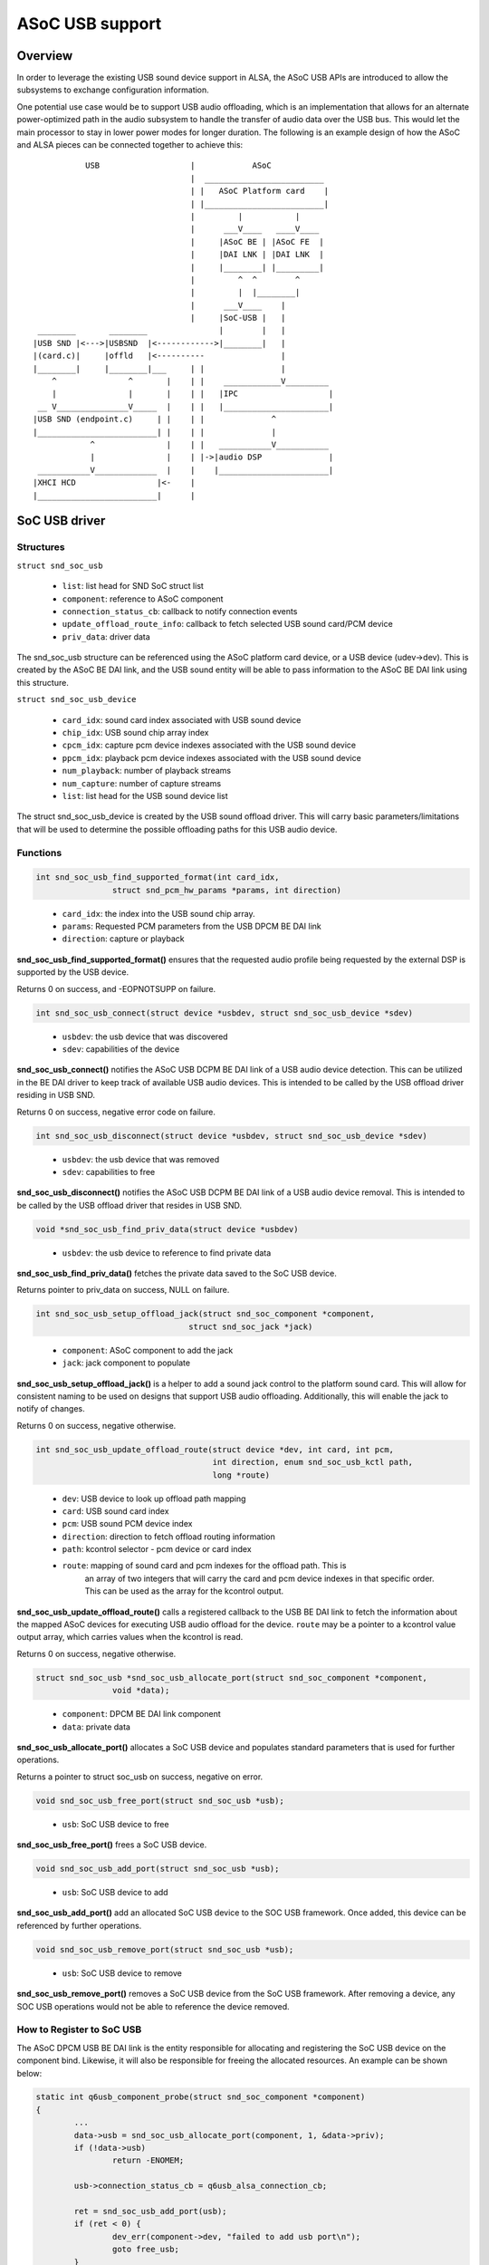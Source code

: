 ================
ASoC USB support
================

Overview
========
In order to leverage the existing USB sound device support in ALSA, the
ASoC USB APIs are introduced to allow the subsystems to exchange
configuration information.

One potential use case would be to support USB audio offloading, which is
an implementation that allows for an alternate power-optimized path in the audio
subsystem to handle the transfer of audio data over the USB bus.  This would
let the main processor to stay in lower power modes for longer duration.  The
following is an example design of how the ASoC and ALSA pieces can be connected
together to achieve this:

::

               USB                   |            ASoC
                                     |  _________________________
                                     | |   ASoC Platform card    |
                                     | |_________________________|
                                     |         |           |
                                     |      ___V____   ____V____
                                     |     |ASoC BE | |ASoC FE  |
                                     |     |DAI LNK | |DAI LNK  |
                                     |     |________| |_________|
                                     |         ^  ^        ^
                                     |         |  |________|
                                     |      ___V____    |
                                     |     |SoC-USB |   |
     ________       ________               |        |   |
    |USB SND |<--->|USBSND  |<------------>|________|   |
    |(card.c)|     |offld   |<----------                |
    |________|     |________|___     | |                |
        ^               ^       |    | |    ____________V_________
        |               |       |    | |   |IPC                   |
     __ V_______________V_____  |    | |   |______________________|
    |USB SND (endpoint.c)     | |    | |              ^
    |_________________________| |    | |              |
                ^               |    | |   ___________V___________
                |               |    | |->|audio DSP              |
     ___________V_____________  |    |    |_______________________|
    |XHCI HCD                 |<-    |
    |_________________________|      |


SoC USB driver
==============
Structures
----------
``struct snd_soc_usb``

  - ``list``: list head for SND SoC struct list
  - ``component``: reference to ASoC component
  - ``connection_status_cb``: callback to notify connection events
  - ``update_offload_route_info``: callback to fetch selected USB sound card/PCM
    device
  - ``priv_data``: driver data

The snd_soc_usb structure can be referenced using the ASoC platform card
device, or a USB device (udev->dev).  This is created by the ASoC BE DAI
link, and the USB sound entity will be able to pass information to the
ASoC BE DAI link using this structure.

``struct snd_soc_usb_device``

  - ``card_idx``: sound card index associated with USB sound device
  - ``chip_idx``: USB sound chip array index
  - ``cpcm_idx``: capture pcm device indexes associated with the USB sound device
  - ``ppcm_idx``: playback pcm device indexes associated with the USB sound device
  - ``num_playback``: number of playback streams
  - ``num_capture``: number of capture streams
  - ``list``: list head for the USB sound device list

The struct snd_soc_usb_device is created by the USB sound offload driver.
This will carry basic parameters/limitations that will be used to
determine the possible offloading paths for this USB audio device.

Functions
---------
.. code-block:: rst

	int snd_soc_usb_find_supported_format(int card_idx,
			struct snd_pcm_hw_params *params, int direction)
..

  - ``card_idx``: the index into the USB sound chip array.
  - ``params``: Requested PCM parameters from the USB DPCM BE DAI link
  - ``direction``: capture or playback

**snd_soc_usb_find_supported_format()** ensures that the requested audio profile
being requested by the external DSP is supported by the USB device.

Returns 0 on success, and -EOPNOTSUPP on failure.

.. code-block:: rst

	int snd_soc_usb_connect(struct device *usbdev, struct snd_soc_usb_device *sdev)
..

  - ``usbdev``: the usb device that was discovered
  - ``sdev``: capabilities of the device

**snd_soc_usb_connect()** notifies the ASoC USB DCPM BE DAI link of a USB
audio device detection.  This can be utilized in the BE DAI
driver to keep track of available USB audio devices.  This is intended
to be called by the USB offload driver residing in USB SND.

Returns 0 on success, negative error code on failure.

.. code-block:: rst

	int snd_soc_usb_disconnect(struct device *usbdev, struct snd_soc_usb_device *sdev)
..

  - ``usbdev``: the usb device that was removed
  - ``sdev``: capabilities to free

**snd_soc_usb_disconnect()** notifies the ASoC USB DCPM BE DAI link of a USB
audio device removal.  This is intended to be called by the USB offload
driver that resides in USB SND.

.. code-block:: rst

	void *snd_soc_usb_find_priv_data(struct device *usbdev)
..

  - ``usbdev``: the usb device to reference to find private data

**snd_soc_usb_find_priv_data()** fetches the private data saved to the SoC USB
device.

Returns pointer to priv_data on success, NULL on failure.

.. code-block:: rst

	int snd_soc_usb_setup_offload_jack(struct snd_soc_component *component,
					struct snd_soc_jack *jack)
..

  - ``component``: ASoC component to add the jack
  - ``jack``: jack component to populate

**snd_soc_usb_setup_offload_jack()** is a helper to add a sound jack control to
the platform sound card.  This will allow for consistent naming to be used on
designs that support USB audio offloading.  Additionally, this will enable the
jack to notify of changes.

Returns 0 on success, negative otherwise.

.. code-block:: rst

	int snd_soc_usb_update_offload_route(struct device *dev, int card, int pcm,
					     int direction, enum snd_soc_usb_kctl path,
					     long *route)
..

  - ``dev``: USB device to look up offload path mapping
  - ``card``: USB sound card index
  - ``pcm``: USB sound PCM device index
  - ``direction``: direction to fetch offload routing information
  - ``path``: kcontrol selector - pcm device or card index
  - ``route``: mapping of sound card and pcm indexes for the offload path.  This is
	       an array of two integers that will carry the card and pcm device indexes
	       in that specific order.  This can be used as the array for the kcontrol
	       output.

**snd_soc_usb_update_offload_route()** calls a registered callback to the USB BE DAI
link to fetch the information about the mapped ASoC devices for executing USB audio
offload for the device. ``route`` may be a pointer to a kcontrol value output array,
which carries values when the kcontrol is read.

Returns 0 on success, negative otherwise.

.. code-block:: rst

	struct snd_soc_usb *snd_soc_usb_allocate_port(struct snd_soc_component *component,
			void *data);
..

  - ``component``: DPCM BE DAI link component
  - ``data``: private data

**snd_soc_usb_allocate_port()** allocates a SoC USB device and populates standard
parameters that is used for further operations.

Returns a pointer to struct soc_usb on success, negative on error.

.. code-block:: rst

	void snd_soc_usb_free_port(struct snd_soc_usb *usb);
..

  - ``usb``: SoC USB device to free

**snd_soc_usb_free_port()** frees a SoC USB device.

.. code-block:: rst

	void snd_soc_usb_add_port(struct snd_soc_usb *usb);
..

  - ``usb``: SoC USB device to add

**snd_soc_usb_add_port()** add an allocated SoC USB device to the SOC USB framework.
Once added, this device can be referenced by further operations.

.. code-block:: rst

	void snd_soc_usb_remove_port(struct snd_soc_usb *usb);
..

  - ``usb``: SoC USB device to remove

**snd_soc_usb_remove_port()** removes a SoC USB device from the SoC USB framework.
After removing a device, any SOC USB operations would not be able to reference the
device removed.

How to Register to SoC USB
--------------------------
The ASoC DPCM USB BE DAI link is the entity responsible for allocating and
registering the SoC USB device on the component bind.  Likewise, it will
also be responsible for freeing the allocated resources.  An example can
be shown below:

.. code-block:: rst

	static int q6usb_component_probe(struct snd_soc_component *component)
	{
		...
		data->usb = snd_soc_usb_allocate_port(component, 1, &data->priv);
		if (!data->usb)
			return -ENOMEM;

		usb->connection_status_cb = q6usb_alsa_connection_cb;

		ret = snd_soc_usb_add_port(usb);
		if (ret < 0) {
			dev_err(component->dev, "failed to add usb port\n");
			goto free_usb;
		}
		...
	}

	static void q6usb_component_remove(struct snd_soc_component *component)
	{
		...
		snd_soc_usb_remove_port(data->usb);
		snd_soc_usb_free_port(data->usb);
	}

	static const struct snd_soc_component_driver q6usb_dai_component = {
		.probe = q6usb_component_probe,
		.remove = q6usb_component_remove,
		.name = "q6usb-dai-component",
		...
	};
..

BE DAI links can pass along vendor specific information as part of the
call to allocate the SoC USB device.  This will allow any BE DAI link
parameters or settings to be accessed by the USB offload driver that
resides in USB SND.

USB Audio Device Connection Flow
--------------------------------
USB devices can be hotplugged into the USB ports at any point in time.
The BE DAI link should be aware of the current state of the physical USB
port, i.e. if there are any USB devices with audio interface(s) connected.
connection_status_cb() can be used to notify the BE DAI link of any change.

This is called whenever there is a USB SND interface bind or remove event,
using snd_soc_usb_connect() or snd_soc_usb_disconnect():

.. code-block:: rst

	static void qc_usb_audio_offload_probe(struct snd_usb_audio *chip)
	{
		...
		snd_soc_usb_connect(usb_get_usb_backend(udev), sdev);
		...
	}

	static void qc_usb_audio_offload_disconnect(struct snd_usb_audio *chip)
	{
		...
		snd_soc_usb_disconnect(usb_get_usb_backend(chip->dev), dev->sdev);
		...
	}
..

In order to account for conditions where driver or device existence is
not guaranteed, USB SND exposes snd_usb_rediscover_devices() to resend the
connect events for any identified USB audio interfaces.  Consider the
the following situation:

	**usb_audio_probe()**
	  | --> USB audio streams allocated and saved to usb_chip[]
	  | --> Propagate connect event to USB offload driver in USB SND
	  | --> **snd_soc_usb_connect()** exits as USB BE DAI link is not ready

	BE DAI link component probe
	  | --> DAI link is probed and SoC USB port is allocated
	  | --> The USB audio device connect event is missed

To ensure connection events are not missed, **snd_usb_rediscover_devices()**
is executed when the SoC USB device is registered.  Now, when the BE DAI
link component probe occurs, the following highlights the sequence:

	BE DAI link component probe
	  | --> DAI link is probed and SoC USB port is allocated
	  | --> SoC USB device added, and **snd_usb_rediscover_devices()** runs

	**snd_usb_rediscover_devices()**
	  | --> Traverses through usb_chip[] and for non-NULL entries issue
	  |     **connection_status_cb()**

In the case where the USB offload driver is unbound, while USB SND is ready,
the **snd_usb_rediscover_devices()** is called during module init.  This allows
for the offloading path to also be enabled with the following flow:

	**usb_audio_probe()**
	  | --> USB audio streams allocated and saved to usb_chip[]
	  | --> Propagate connect event to USB offload driver in USB SND
	  | --> USB offload driver **NOT** ready!

	BE DAI link component probe
	  | --> DAI link is probed and SoC USB port is allocated
	  | --> No USB connect event due to missing USB offload driver

	USB offload driver probe
	  | --> **qc_usb_audio_offload_init()**
	  | --> Calls **snd_usb_rediscover_devices()** to notify of devices

USB Offload Related Kcontrols
=============================
Details
-------
A set of kcontrols can be utilized by applications to help select the proper sound
devices to enable USB audio offloading.  SoC USB exposes the get_offload_dev()
callback that designs can use to ensure that the proper indices are returned to the
application.

Implementation
--------------

**Example:**

  **Sound Cards**:

	::

	  0 [SM8250MTPWCD938]: sm8250 - SM8250-MTP-WCD9380-WSA8810-VA-D
						SM8250-MTP-WCD9380-WSA8810-VA-DMIC
	  1 [Seri           ]: USB-Audio - Plantronics Blackwire 3225 Seri
						Plantronics Plantronics Blackwire
						3225 Seri at usb-xhci-hcd.1.auto-1.1,
						full sp
	  2 [C320M          ]: USB-Audio - Plantronics C320-M
                      Plantronics Plantronics C320-M at usb-xhci-hcd.1.auto-1.2, full speed

  **PCM Devices**:

	::

	  card 0: SM8250MTPWCD938 [SM8250-MTP-WCD9380-WSA8810-VA-D], device 0: MultiMedia1 (*) []
	  Subdevices: 1/1
	  Subdevice #0: subdevice #0
	  card 0: SM8250MTPWCD938 [SM8250-MTP-WCD9380-WSA8810-VA-D], device 1: MultiMedia2 (*) []
	  Subdevices: 1/1
	  Subdevice #0: subdevice #0
	  card 1: Seri [Plantronics Blackwire 3225 Seri], device 0: USB Audio [USB Audio]
	  Subdevices: 1/1
	  Subdevice #0: subdevice #0
	  card 2: C320M [Plantronics C320-M], device 0: USB Audio [USB Audio]
	  Subdevices: 1/1
	  Subdevice #0: subdevice #0

  **USB Sound Card** - card#1:

	::

	  USB Offload Playback Card Route PCM#0   -1 (range -1->32)
	  USB Offload Playback PCM Route PCM#0    -1 (range -1->255)

  **USB Sound Card** - card#2:

	::

	  USB Offload Playback Card Route PCM#0   0 (range -1->32)
	  USB Offload Playback PCM Route PCM#0    1 (range -1->255)

The above example shows a scenario where the system has one ASoC platform card
(card#0) and two USB sound devices connected (card#1 and card#2).  When reading
the available kcontrols for each USB audio device, the following kcontrols lists
the mapped offload card and pcm device indexes for the specific USB device:

	``USB Offload Playback Card Route PCM#*``

	``USB Offload Playback PCM Route PCM#*``

The kcontrol is indexed, because a USB audio device could potentially have
several PCM devices.  The above kcontrols are defined as:

  - ``USB Offload Playback Card Route PCM#`` **(R)**: Returns the ASoC platform sound
    card index for a mapped offload path.  The output **"0"** (card index) signifies
    that there is an available offload path for the USB SND device through card#0.
    If **"-1"** is seen, then no offload path is available for the USB SND device.
    This kcontrol exists for each USB audio device that exists in the system, and
    its expected to derive the current status of offload based on the output value
    for the kcontrol along with the PCM route kcontrol.

  - ``USB Offload Playback PCM Route PCM#`` **(R)**: Returns the ASoC platform sound
    PCM device index for a mapped offload path.  The output **"1"** (PCM device index)
    signifies that there is an available offload path for the USB SND device through
    PCM device#0. If **"-1"** is seen, then no offload path is available for the USB\
    SND device.  This kcontrol exists for each USB audio device that exists in the
    system, and its expected to derive the current status of offload based on the
    output value for this kcontrol, in addition to the card route kcontrol.

USB Offload Playback Route Kcontrol
-----------------------------------
In order to allow for vendor specific implementations on audio offloading device
selection, the SoC USB layer exposes the following:

.. code-block:: rst

	int (*update_offload_route_info)(struct snd_soc_component *component,
					 int card, int pcm, int direction,
					 enum snd_soc_usb_kctl path,
					 long *route)
..

These are specific for the **USB Offload Playback Card Route PCM#** and **USB
Offload PCM Route PCM#** kcontrols.

When users issue get calls to the kcontrol, the registered SoC USB callbacks will
execute the registered function calls to the DPCM BE DAI link.

**Callback Registration:**

.. code-block:: rst

	static int q6usb_component_probe(struct snd_soc_component *component)
	{
	...
	usb = snd_soc_usb_allocate_port(component, 1, &data->priv);
	if (IS_ERR(usb))
		return -ENOMEM;

	usb->connection_status_cb = q6usb_alsa_connection_cb;
	usb->update_offload_route_info = q6usb_get_offload_dev;

	ret = snd_soc_usb_add_port(usb);
..

Existing USB Sound Kcontrol
---------------------------
With the introduction of USB offload support, the above USB offload kcontrol
will be added to the pre existing list of kcontrols identified by the USB sound
framework.  These kcontrols are still the main controls that are used to
modify characteristics pertaining to the USB audio device.

	::

	  Number of controls: 9
	  ctl     type    num     name                                    value
	  0       INT     2       Capture Channel Map                     0, 0 (range 0->36)
	  1       INT     2       Playback Channel Map                    0, 0 (range 0->36)
	  2       BOOL    1       Headset Capture Switch                  On
	  3       INT     1       Headset Capture Volume                  10 (range 0->13)
	  4       BOOL    1       Sidetone Playback Switch                On
	  5       INT     1       Sidetone Playback Volume                4096 (range 0->8192)
	  6       BOOL    1       Headset Playback Switch                 On
	  7       INT     2       Headset Playback Volume                 20, 20 (range 0->24)
	  8       INT     1       USB Offload Playback Card Route PCM#0   0 (range -1->32)
	  9       INT     1       USB Offload Playback PCM Route PCM#0    1 (range -1->255)

Since USB audio device controls are handled over the USB control endpoint, use the
existing mechanisms present in the USB mixer to set parameters, such as volume.
